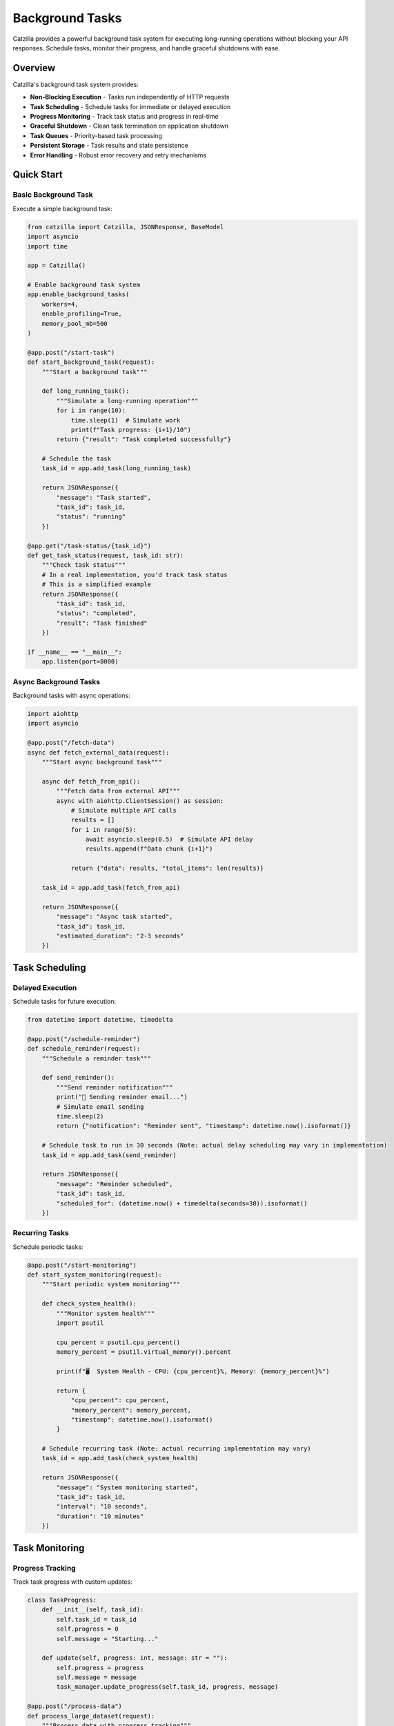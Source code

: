 Background Tasks
================

Catzilla provides a powerful background task system for executing long-running operations without blocking your API responses. Schedule tasks, monitor their progress, and handle graceful shutdowns with ease.

Overview
--------

Catzilla's background task system provides:

- **Non-Blocking Execution** - Tasks run independently of HTTP requests
- **Task Scheduling** - Schedule tasks for immediate or delayed execution
- **Progress Monitoring** - Track task status and progress in real-time
- **Graceful Shutdown** - Clean task termination on application shutdown
- **Task Queues** - Priority-based task processing
- **Persistent Storage** - Task results and state persistence
- **Error Handling** - Robust error recovery and retry mechanisms

Quick Start
-----------

Basic Background Task
~~~~~~~~~~~~~~~~~~~~~

Execute a simple background task:

.. code-block:: python

   from catzilla import Catzilla, JSONResponse, BaseModel
   import asyncio
   import time

   app = Catzilla()

   # Enable background task system
   app.enable_background_tasks(
       workers=4,
       enable_profiling=True,
       memory_pool_mb=500
   )

   @app.post("/start-task")
   def start_background_task(request):
       """Start a background task"""

       def long_running_task():
           """Simulate a long-running operation"""
           for i in range(10):
               time.sleep(1)  # Simulate work
               print(f"Task progress: {i+1}/10")
           return {"result": "Task completed successfully"}

       # Schedule the task
       task_id = app.add_task(long_running_task)

       return JSONResponse({
           "message": "Task started",
           "task_id": task_id,
           "status": "running"
       })

   @app.get("/task-status/{task_id}")
   def get_task_status(request, task_id: str):
       """Check task status"""
       # In a real implementation, you'd track task status
       # This is a simplified example
       return JSONResponse({
           "task_id": task_id,
           "status": "completed",
           "result": "Task finished"
       })

   if __name__ == "__main__":
       app.listen(port=8000)

Async Background Tasks
~~~~~~~~~~~~~~~~~~~~~~

Background tasks with async operations:

.. code-block:: python

   import aiohttp
   import asyncio

   @app.post("/fetch-data")
   async def fetch_external_data(request):
       """Start async background task"""

       async def fetch_from_api():
           """Fetch data from external API"""
           async with aiohttp.ClientSession() as session:
               # Simulate multiple API calls
               results = []
               for i in range(5):
                   await asyncio.sleep(0.5)  # Simulate API delay
                   results.append(f"Data chunk {i+1}")

               return {"data": results, "total_items": len(results)}

       task_id = app.add_task(fetch_from_api)

       return JSONResponse({
           "message": "Async task started",
           "task_id": task_id,
           "estimated_duration": "2-3 seconds"
       })

Task Scheduling
---------------

Delayed Execution
~~~~~~~~~~~~~~~~~

Schedule tasks for future execution:

.. code-block:: python

   from datetime import datetime, timedelta

   @app.post("/schedule-reminder")
   def schedule_reminder(request):
       """Schedule a reminder task"""

       def send_reminder():
           """Send reminder notification"""
           print("📧 Sending reminder email...")
           # Simulate email sending
           time.sleep(2)
           return {"notification": "Reminder sent", "timestamp": datetime.now().isoformat()}

       # Schedule task to run in 30 seconds (Note: actual delay scheduling may vary in implementation)
       task_id = app.add_task(send_reminder)

       return JSONResponse({
           "message": "Reminder scheduled",
           "task_id": task_id,
           "scheduled_for": (datetime.now() + timedelta(seconds=30)).isoformat()
       })

Recurring Tasks
~~~~~~~~~~~~~~~

Schedule periodic tasks:

.. code-block:: python

   @app.post("/start-monitoring")
   def start_system_monitoring(request):
       """Start periodic system monitoring"""

       def check_system_health():
           """Monitor system health"""
           import psutil

           cpu_percent = psutil.cpu_percent()
           memory_percent = psutil.virtual_memory().percent

           print(f"🖥️  System Health - CPU: {cpu_percent}%, Memory: {memory_percent}%")

           return {
               "cpu_percent": cpu_percent,
               "memory_percent": memory_percent,
               "timestamp": datetime.now().isoformat()
           }

       # Schedule recurring task (Note: actual recurring implementation may vary)
       task_id = app.add_task(check_system_health)

       return JSONResponse({
           "message": "System monitoring started",
           "task_id": task_id,
           "interval": "10 seconds",
           "duration": "10 minutes"
       })

Task Monitoring
---------------

Progress Tracking
~~~~~~~~~~~~~~~~~

Track task progress with custom updates:

.. code-block:: python

   class TaskProgress:
       def __init__(self, task_id):
           self.task_id = task_id
           self.progress = 0
           self.message = "Starting..."

       def update(self, progress: int, message: str = ""):
           self.progress = progress
           self.message = message
           task_manager.update_progress(self.task_id, progress, message)

   @app.post("/process-data")
   def process_large_dataset(request):
       """Process data with progress tracking"""

       def data_processing_task(task_id):
           """Process data with progress updates"""
           progress = TaskProgress(task_id)

           # Simulate data processing steps
           steps = [
               "Loading data...",
               "Validating records...",
               "Processing batch 1/3...",
               "Processing batch 2/3...",
               "Processing batch 3/3...",
               "Generating report...",
               "Saving results..."
           ]

           for i, step in enumerate(steps):
               progress.update((i + 1) * 100 // len(steps), step)
               time.sleep(1)  # Simulate processing time

           return {
               "processed_records": 1000,
               "generated_file": "report_2024.pdf",
               "processing_time": f"{len(steps)} seconds"
           }

       task_id = task_manager.schedule_with_progress(data_processing_task)

       return JSONResponse({
           "message": "Data processing started",
           "task_id": task_id,
           "progress_available": True
       })

Real-Time Task Updates
~~~~~~~~~~~~~~~~~~~~~~

Get real-time task updates:

.. code-block:: python

   @app.get("/task-progress/{task_id}")
   def get_task_progress(request, task_id: str):
       """Get detailed task progress"""
       progress_info = task_manager.get_progress(task_id)

       return JSONResponse({
           "task_id": task_id,
           "progress_percent": progress_info.get("progress", 0),
           "current_step": progress_info.get("message", "Unknown"),
           "status": progress_info.get("status", "unknown"),
           "started_at": progress_info.get("started_at"),
           "estimated_completion": progress_info.get("estimated_completion")
       })

   @app.get("/active-tasks")
   def list_active_tasks(request):
       """List all active tasks"""
       active_tasks = task_manager.get_active_tasks()

       return JSONResponse({
           "active_tasks": active_tasks,
           "total_count": len(active_tasks)
       })

Error Handling and Retry
-------------------------

Task Error Recovery
~~~~~~~~~~~~~~~~~~~

Handle task failures with retry logic:

.. code-block:: python

   @app.post("/unreliable-task")
   def start_unreliable_task(request):
       """Start task that might fail"""

       def unreliable_operation():
           """Simulate an operation that might fail"""
           import random

           if random.random() < 0.3:  # 30% chance of failure
               raise Exception("Simulated network error")

           # Simulate successful operation
           time.sleep(2)
           return {"status": "success", "data": "Operation completed"}

       # Schedule with retry configuration
       task_id = task_manager.schedule_with_retry(
           unreliable_operation,
           max_retries=3,
           retry_delay=5,  # Wait 5 seconds between retries
           backoff_multiplier=2  # Exponential backoff
       )

       return JSONResponse({
           "message": "Unreliable task started",
           "task_id": task_id,
           "max_retries": 3,
           "retry_policy": "exponential_backoff"
       })

Custom Error Handlers
~~~~~~~~~~~~~~~~~~~~~

Define custom error handling strategies:

.. code-block:: python

   def custom_error_handler(task_id: str, error: Exception, attempt: int):
       """Custom error handling for failed tasks"""
       print(f"❌ Task {task_id} failed on attempt {attempt}: {error}")

       # Log to external monitoring system
       # send_error_to_monitoring(task_id, error, attempt)

       # Decide whether to retry based on error type
       if isinstance(error, ConnectionError):
           return True  # Retry connection errors
       elif isinstance(error, ValueError):
           return False  # Don't retry validation errors
       else:
           return attempt < 2  # Retry other errors up to 2 times

   @app.post("/task-with-custom-error-handling")
   def task_with_custom_errors(request):
       """Start task with custom error handling"""

       def potentially_failing_task():
           # Simulate different types of errors
           import random
           error_type = random.choice(["connection", "validation", "unknown"])

           if error_type == "connection":
               raise ConnectionError("Failed to connect to external service")
           elif error_type == "validation":
               raise ValueError("Invalid data format")
           elif error_type == "unknown":
               raise RuntimeError("Unknown error occurred")

           return {"status": "success"}

       task_id = task_manager.schedule_with_error_handler(
           potentially_failing_task,
           error_handler=custom_error_handler
       )

       return JSONResponse({
           "message": "Task with custom error handling started",
           "task_id": task_id
       })

Production Patterns
-------------------

Task Queues and Priorities
~~~~~~~~~~~~~~~~~~~~~~~~~~~

Manage task execution with priorities:

.. code-block:: python

   from enum import Enum

   class TaskPriority(Enum):
       LOW = 1
       NORMAL = 5
       HIGH = 10
       CRITICAL = 20

   @app.post("/priority-task")
   def schedule_priority_task(request):
       """Schedule task with specific priority"""

       def high_priority_task():
           """Critical system maintenance task"""
           print("🔧 Performing critical system maintenance...")
           time.sleep(5)
           return {"maintenance": "completed", "systems": "healthy"}

       task_id = task_manager.schedule_with_priority(
           high_priority_task,
           priority=TaskPriority.HIGH
       )

       return JSONResponse({
           "message": "High priority task scheduled",
           "task_id": task_id,
           "priority": "HIGH"
       })

   @app.post("/batch-processing")
   def schedule_batch_processing(request):
       """Schedule multiple related tasks"""

       def process_batch_item(item_id: int):
           """Process individual batch item"""
           time.sleep(1)  # Simulate processing
           return {"item_id": item_id, "processed": True}

       # Schedule multiple tasks as a batch
       batch_tasks = []
       for i in range(10):
           task_id = task_manager.schedule_with_priority(
               lambda item=i: process_batch_item(item),
               priority=TaskPriority.NORMAL
           )
           batch_tasks.append(task_id)

       return JSONResponse({
           "message": "Batch processing started",
           "batch_tasks": batch_tasks,
           "total_items": len(batch_tasks)
       })

Graceful Shutdown
~~~~~~~~~~~~~~~~~

Handle application shutdown gracefully:

.. code-block:: python

   import signal
   import sys

   def setup_graceful_shutdown():
       """Setup graceful shutdown handlers"""

       def signal_handler(signum, frame):
           print("🛑 Graceful shutdown initiated...")

           # Stop accepting new tasks
           task_manager.stop_accepting_tasks()

           # Wait for current tasks to complete (with timeout)
           task_manager.wait_for_completion(timeout=30)

           # Force stop remaining tasks
           remaining_tasks = task_manager.stop_all_tasks()
           if remaining_tasks:
               print(f"⚠️  Force stopped {len(remaining_tasks)} tasks")

           print("✅ Graceful shutdown completed")
           sys.exit(0)

       signal.signal(signal.SIGINT, signal_handler)
       signal.signal(signal.SIGTERM, signal_handler)

   # Setup graceful shutdown when app starts
   setup_graceful_shutdown()

   @app.get("/shutdown-status")
   def get_shutdown_status(request):
       """Get current shutdown status"""
       return JSONResponse({
           "accepting_new_tasks": task_manager.is_accepting_tasks(),
           "active_tasks": len(task_manager.get_active_tasks()),
           "shutdown_initiated": task_manager.is_shutdown_initiated()
       })

Task Result Storage
-------------------

Persistent Results
~~~~~~~~~~~~~~~~~~

Store and retrieve task results:

.. code-block:: python

   @app.post("/long-calculation")
   def start_calculation(request):
       """Start a calculation with persistent results"""

       def complex_calculation():
           """Perform complex mathematical calculation"""
           result = 0
           for i in range(1000000):
               result += i ** 2

           return {
               "calculation": "sum_of_squares",
               "range": "1 to 1,000,000",
               "result": result,
               "computed_at": datetime.now().isoformat()
           }

       task_id = task_manager.schedule_with_storage(
           complex_calculation,
           store_result=True,
           ttl_hours=24  # Keep result for 24 hours
       )

       return JSONResponse({
           "message": "Calculation started",
           "task_id": task_id,
           "result_available_for": "24 hours"
       })

   @app.get("/calculation-result/{task_id}")
   def get_calculation_result(request, task_id: str):
       """Retrieve stored calculation result"""
       result = task_manager.get_stored_result(task_id)

       if result is None:
           return JSONResponse({
               "error": "Result not found or expired"
           }, status_code=404)

       return JSONResponse({
           "task_id": task_id,
           "result": result,
           "retrieved_at": datetime.now().isoformat()
       })

Task Analytics
~~~~~~~~~~~~~~

Monitor task performance and metrics:

.. code-block:: python

   @app.get("/task-analytics")
   def get_task_analytics(request):
       """Get task system analytics"""
       analytics = task_manager.get_analytics()

       return JSONResponse({
           "total_tasks_executed": analytics["total_executed"],
           "successful_tasks": analytics["successful"],
           "failed_tasks": analytics["failed"],
           "average_execution_time": f"{analytics['avg_execution_time']:.2f}s",
           "current_queue_size": analytics["queue_size"],
           "peak_concurrent_tasks": analytics["peak_concurrent"],
           "uptime": f"{analytics['uptime_hours']:.1f} hours"
       })

   @app.get("/task-performance")
   def get_task_performance(request):
       """Get detailed performance metrics"""
       performance = task_manager.get_performance_metrics()

       return JSONResponse({
           "cpu_usage": performance["cpu_percent"],
           "memory_usage": performance["memory_usage_mb"],
           "active_workers": performance["active_workers"],
           "tasks_per_second": performance["throughput"],
           "error_rate": f"{performance['error_rate']:.2f}%"
       })

Best Practices
--------------

Task Design Guidelines
~~~~~~~~~~~~~~~~~~~~~~

.. code-block:: python

   # ✅ Good: Stateless tasks
   def good_task(data):
       """Process data without external dependencies"""
       return {"processed": len(data), "result": data.upper()}

   # ❌ Avoid: Tasks with external state
   global_counter = 0
   def bad_task(data):
       """Task depends on global state"""
       global global_counter
       global_counter += 1  # Race condition risk
       return {"count": global_counter}

   # ✅ Good: Idempotent tasks
   def idempotent_task(user_id, email):
       """Task can be safely retried"""
       # Check if email was already sent
       if not email_already_sent(user_id):
           send_email(email)
       return {"email_sent": True}

   # ✅ Good: Proper error handling
   def robust_task(url):
       """Task with proper error handling"""
       try:
           response = fetch_url(url)
           return {"data": response.json()}
       except ConnectionError:
           raise  # Let retry mechanism handle
       except ValueError as e:
           # Don't retry validation errors
           return {"error": str(e), "retry": False}

Performance Tips
~~~~~~~~~~~~~~~~

.. code-block:: python

   # ✅ Use async for I/O-bound tasks
   async def io_bound_task():
       async with aiohttp.ClientSession() as session:
           async with session.get("https://api.example.com") as response:
               return await response.json()

   # ✅ Use sync for CPU-bound tasks
   def cpu_bound_task(data):
       return heavy_computation(data)

   # ✅ Batch related operations
   def batch_task(items):
       """Process multiple items together"""
       results = []
       for item in items:
           results.append(process_item(item))
       return results

This comprehensive background task system enables you to build scalable, responsive applications that can handle complex workflows and long-running operations efficiently.
